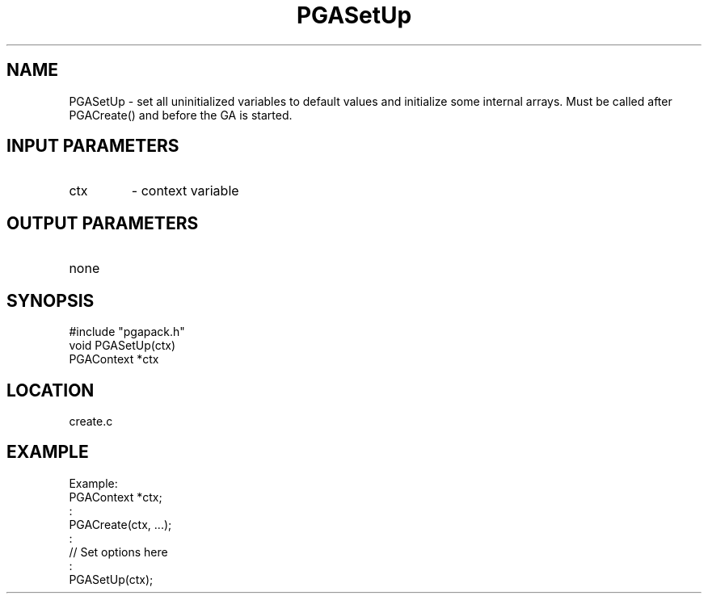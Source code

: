 .TH PGASetUp 8 "05/01/95" " " "PGAPack"
.SH NAME
PGASetUp \- set all uninitialized variables to default values and initialize
some internal arrays.  Must be called after PGACreate() and before the GA
is started.
.SH INPUT PARAMETERS
.PD 0
.TP
ctx
- context variable
.PD 1
.SH OUTPUT PARAMETERS
.PD 0
.TP
none

.PD 1
.SH SYNOPSIS
.nf
#include "pgapack.h"
void  PGASetUp(ctx)
PGAContext *ctx
.fi
.SH LOCATION
create.c
.SH EXAMPLE
.nf
Example:
PGAContext *ctx;
:
PGACreate(ctx, ...);
:
//  Set options here
:
PGASetUp(ctx);

.fi
